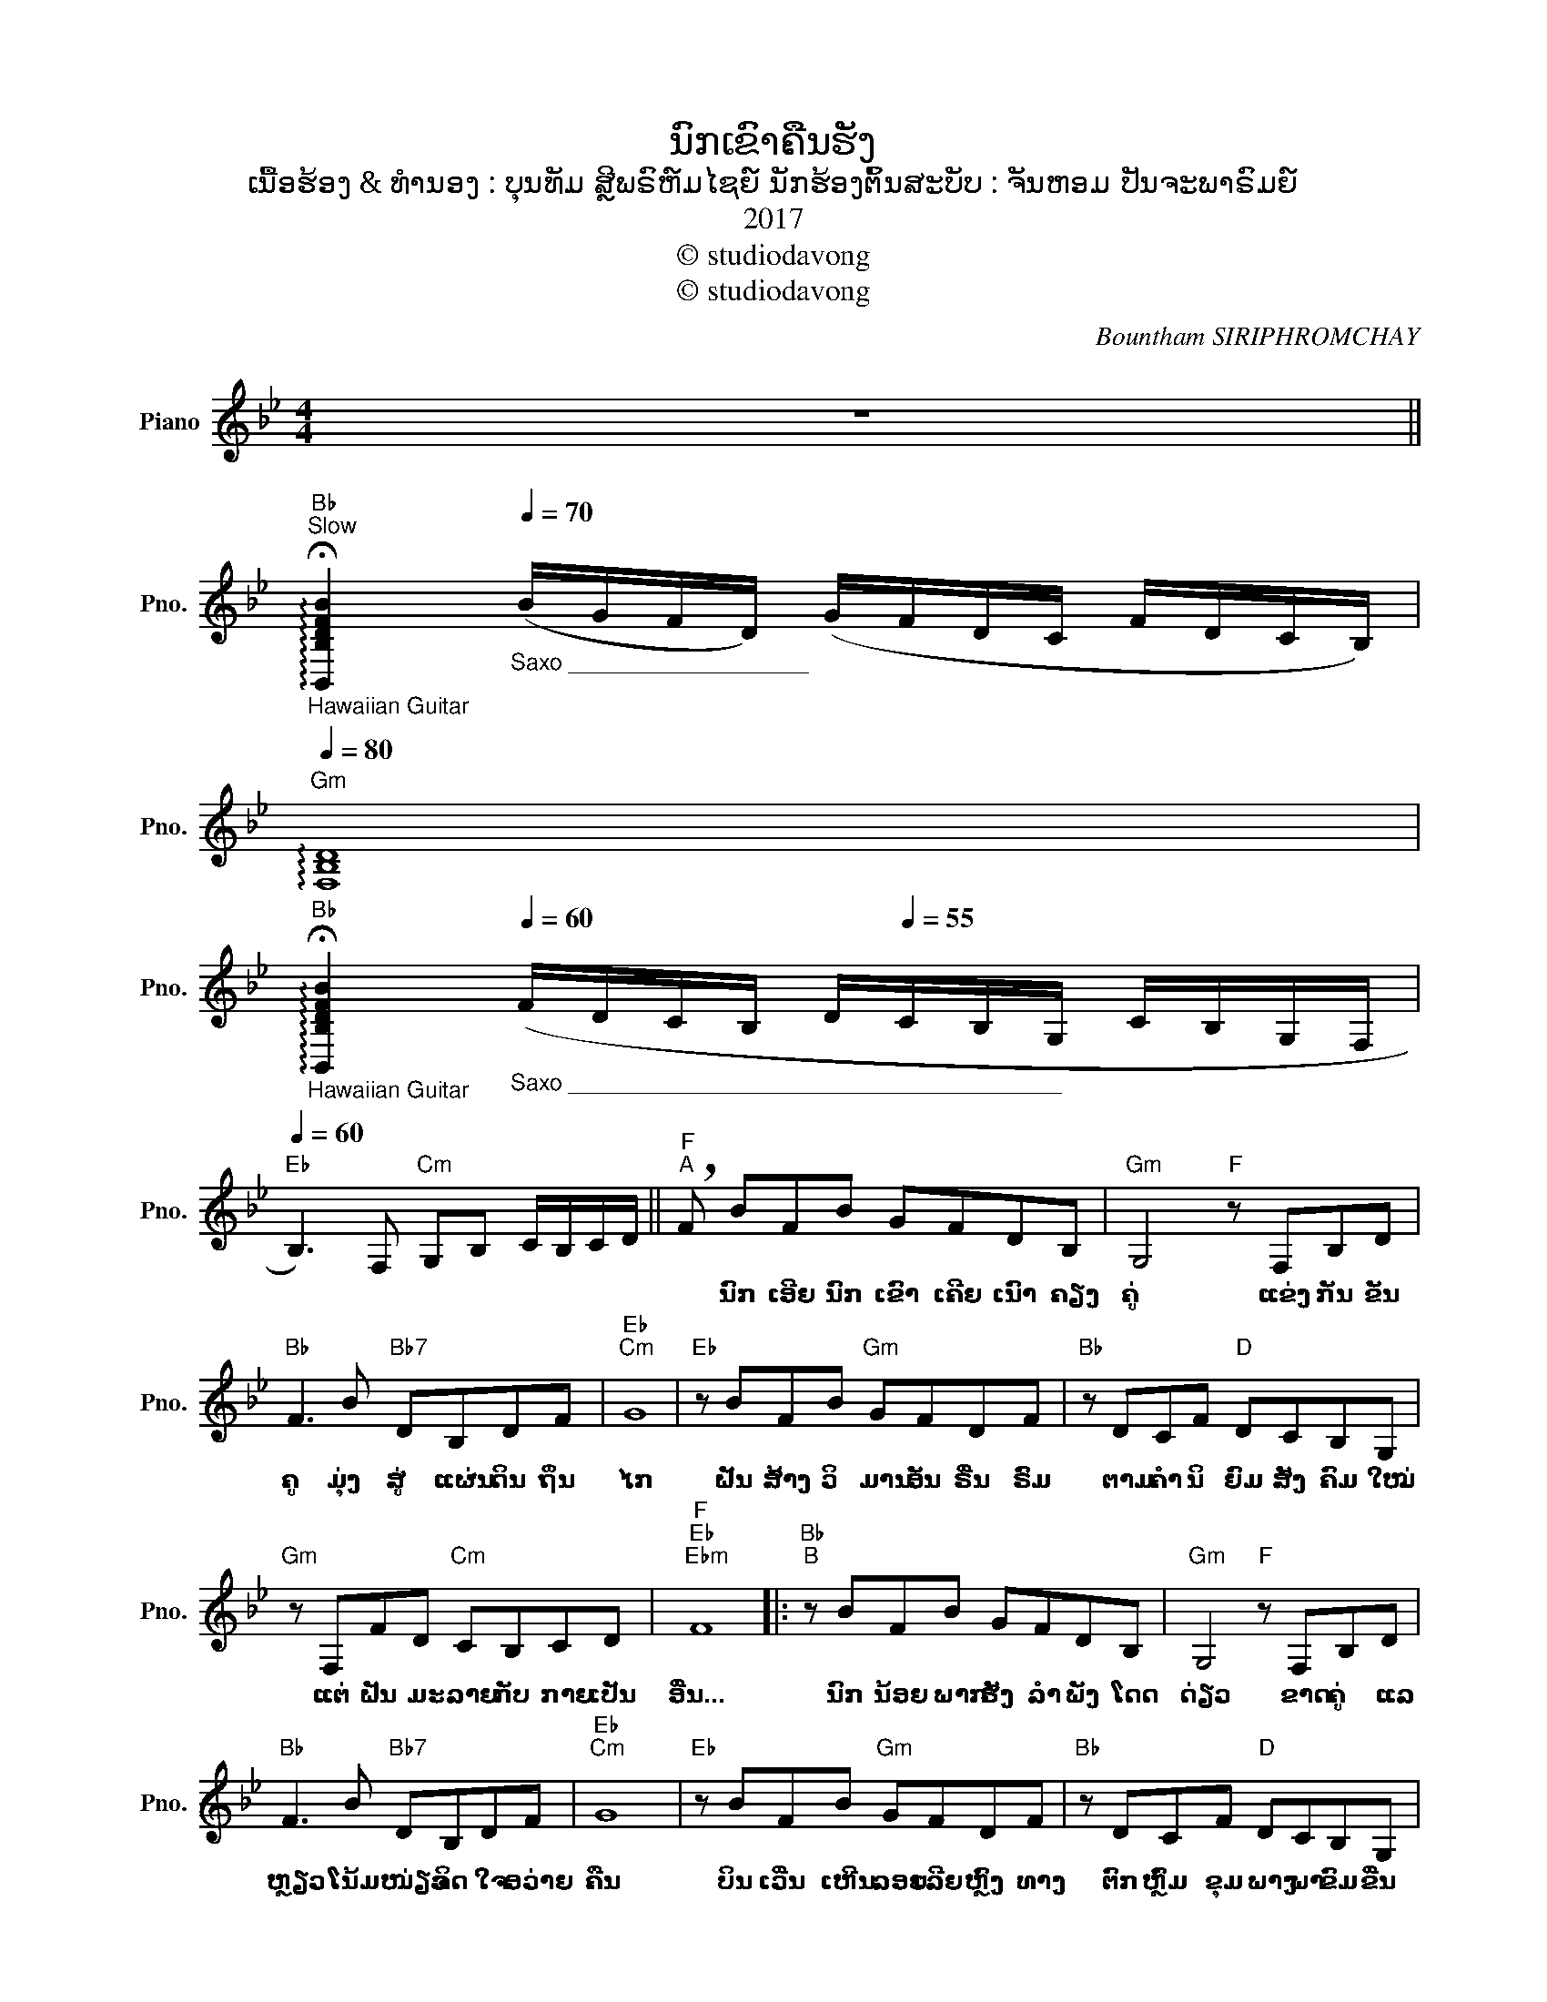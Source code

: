 X:1
T:ນົກເຂົາຄືນຮັງ
T:ເນື້ອຮ້ອງ & ທຳນອງ : ບຸນທັມ ສຼີພຣົຫ໌ມໄຊຍ໌ ນັກຮ້ອງຕົ້ນສະບັບ : ຈັນຫອມ ປັນຈະພາຣົມຍ໌
T:2017
T:© studiodavong
T:© studiodavong
C:Bountham SIRIPHROMCHAY
Z:© studiodavong
L:1/8
M:4/4
K:Bb
V:1 treble nm="Piano" snm="Pno."
V:1
 z8 || %1
w: |
"Bb"[Q:1/4=60]"^Slow""_Hawaiian Guitar"[Q:1/4=20] !arpeggio!!fermata![B,,B,DFB]2"_Saxo ___________________"[Q:1/4=70] (B/G/F/D/) (G/F/D/C/ F/D/C/B,/) | %2
w: |
"Gm"[Q:1/4=80] !arpeggio![F,B,D]8 | %3
w: |
"Bb""_Hawaiian Guitar"[Q:1/4=18] !arpeggio!!fermata![B,,B,DFB]2"_Saxo _______________________________________"[Q:1/4=60] (F/D/C/B,/ D/[Q:1/4=55]C/B,/G,/ C/B,/G,/F,/ | %4
w: |
"Eb"[Q:1/4=60] B,3) F,"Cm" G,B, C/B,/C/D/ ||"F""^A" !breath!F BFB GFDB, |"Gm" G,4"F" z F,B,D | %7
w: |* ນົກ ເອີຍ ນົກ ເຂົາ ເຄີຍ ເນົາ ຄຽງ|ຄູ່ ແຂ່ງ ກັນ ຂັນ|
"Bb" F3 B"Bb7" DB,DF |"Eb""Cm" G8 |"Eb" z BFB"Gm" GFDF |"Bb" z DCF"D" DCB,G, | %11
w: ຄູ ມຸ່ງ ສູ່ ແຜ່ນ ດິນ ຖິ່ນ|ໄກ|ຝັນ ສ້າງ ວິ ມານ ອັນ ຣື່ນ ຣົມ|ຕາມ ຄຳ ນິ ຍົມ ສັງ ຄົມ ໃໝ່|
"Gm" z F,FD"Cm" CB,CD |"F""Eb""Ebm" F8 |:"Bb""^B" z BFB GFDB, |"Gm" G,4"F" z F,B,D | %15
w: ແຕ່ ຝັນ ມະ ລາຍ ກັບ ກາຍ ເປັນ|ອື່ນ...|ນົກ ນ້ອຍ ພາກ ຮັງ ລຳ ພັງ ໂດດ|ດ່ຽວ ຂາດ ຄູ່ ແລ|
"Bb" F3 B"Bb7" DB,DF |"Eb""Cm" G8 |"Eb" z BFB"Gm" GFDF |"Bb" z DCF"D" DCB,G, | %19
w: ຫຼຽວ ໂນ້ມ ໜ່ຽວ ຈິດ ໃຈ ອວ່າຍ|ຄືນ|ບິນ ເວີ່ນ ເຫີນ ລອຍ ເລີຍ ຫຼົງ ທາງ|ຕົກ ຫຼົ່ມ ຂຸມ ພາງ ພາ ຂົມ ຂື່ນ|
"Gm" z F,G,B,"F" FFDC |"Bb""Eb""Ebm" B,8 ||"Bb""^C" z F,G,B,"F" CDFG |"Eb" G4 BDFG | %23
w: ປີກ ຫັກ ຈຳ ຝືນ ສູ້ ບືນ ຟັນ|ຝ່າ...|ເຣື່ອງ ເກົ່າ ຂ່າວ ລື ໂລກ ຄື ລະ|ຄອນ ຖື ເປັນ ອຸ ທາ|
"Bb" B4"Ab" EF_AG |"F""D""F""D" F8 |"F" z GBG"Gm" BDFG | z BFB"Eb" GFDC |"C" z B,G,B,"F" F3 E/F/ | %28
w: ຫອນ ບົດ ຮຽນ ສອນ ມານ|ຍາ|ຮັກ ໃໝ່ ລວງ ລໍ້ ໃຫ້ ລຸ່ມ ຫຼົງ|ຮັກ ເກົ່າ ໝັ້ນ ຄົງ ມີ ຣາ ຄາ|ຄວນ ຄ່າ ຣະ ລຶກ ນຶກ ເຖິງ|
"D""F" D8 ||"Bb""^D" z BFB BFDB, |"Gm" G,4"F" z F,B,D |"Bb" F3 B"Bb7" DB,DF |"Eb""Cm" G8 | %33
w: ກັນ...|ຟ້າ ຮ້ອງ ຝົນ ຮຳ ຍາມ ເມື່ອ ເດືອນ|ຫົກ ອຸ່ນ ອາຍ ອ້ອມ|ອົກ ທີ່ ກົກ ກະ ເດົາ ຄາວ|ນັ້ນ|
"Eb" z BFB"Gm" GFDF |"Bb" z DCF"D" DCB,G, |"Gm" z F,G,B,"F" FFDC | %36
w: ສຽງ ສັ່ງ ຍັງ ຄົງ ສະ ກິດ ເຕືອນ|ມິ ອາດ ລົບ ເລືອນ ລືມ ຄຳ ໝັ້ນ|ສື່ ເພງ ກ່ອມ ຂວັນ ນົກ ເຂົາ ຄືນ|
"Bb""Eb""Ebm""_(Solo verse B)" B,8 :|"Eb" z BFB"Gm" GFDF |"Bb" z DCF"D" DCB,G, | %39
w: ຮັງ...|ເມກ ສວ່າງ ຝົນ ຊາ ຟ້າ ເລີ່ມ ສາງ|ສ ວາດ ມິ ວາງ ຍັງ ຈຳ ໝັ້ນ|
"Gm" z F,G,B,"F" FFDC |"Bb""Eb""Ebm" B,8 || %41
w: ຫັກ ໃຈ ກັບ ຫັນ ຫວນ ຄືນ ຮັງ|ເກົ່າ...|
O"Bb""_Hawaiian Guitar ad lib...""_(Coda) ______________________________________________________________________________"[Q:1/4=55]"^E" B4[Q:1/4=60] (c/B/G/F/)[Q:1/4=50] (D/G/F/D/) | %42
w: |
"F"[Q:1/4=40] !arpeggio![F,CF]4 (F/D/[Q:1/4=50]C/B,/ D/C/[Q:1/4=40]B,/C/) | %43
w: |
"Gm"[Q:1/4=65][Q:1/4=40] !arpeggio![B,,G,B,DG]4"F"[Q:1/4=40] !arpeggio![F,,F,A,C]4 | %44
w: |
"Bb" !arpeggio!!fermata![B,,B,DFB]8!fine! |] %45
w: |

